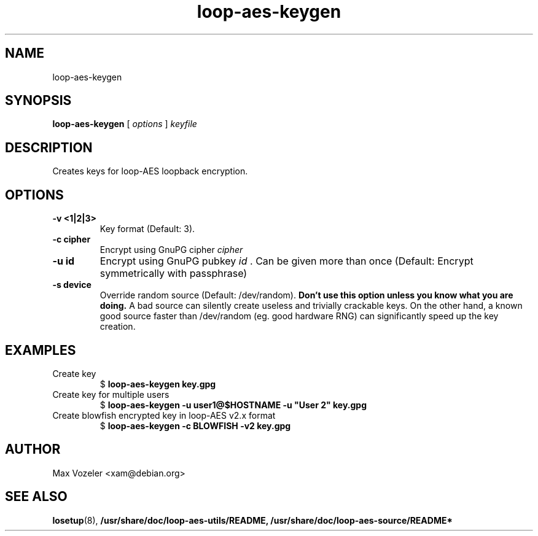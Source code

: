 \" $Id: loop-aes-keygen.1 1104 2006-03-17 15:43:11Z max $
.TH loop-aes-keygen 1 2006-01-19
.SH NAME
loop-aes-keygen
.
.SH SYNOPSIS
.B loop-aes-keygen
[
.I options
]
.I keyfile
.
.SH DESCRIPTION
Creates keys for loop-AES loopback encryption. 
.
.SH OPTIONS
.
.TP
.B \-v <1|2|3>
Key format (Default: 3).
.
.TP
.B \-c cipher
Encrypt using GnuPG cipher
.I cipher
.
.TP
.B \-u id
Encrypt using GnuPG pubkey
.I id
\&. Can be given more than once
(Default: Encrypt symmetrically with passphrase)
.
.TP
.B \-s device
Override random source (Default: /dev/random). 
.B Don't use this option unless you know what you are doing.
A bad source can silently create useless and trivially crackable keys. 
On the other hand, a known good source faster than /dev/random (eg. good
hardware RNG) can significantly speed up the key creation.
.
.SH EXAMPLES
.TP
Create key
$
.B loop-aes-keygen key.gpg
.TP
Create key for multiple users
$
.B loop-aes-keygen -u user1@$HOSTNAME -u \(dqUser 2\(dq key.gpg
.TP
Create blowfish encrypted key in loop-AES v2.x format
$
.B loop-aes-keygen -c BLOWFISH -v2 key.gpg
.
.SH AUTHOR
.TP
Max Vozeler <xam@debian.org>
.
.SH SEE ALSO
.BR losetup (8),
.BR /usr/share/doc/loop-aes-utils/README,
.BR /usr/share/doc/loop-aes-source/README*
